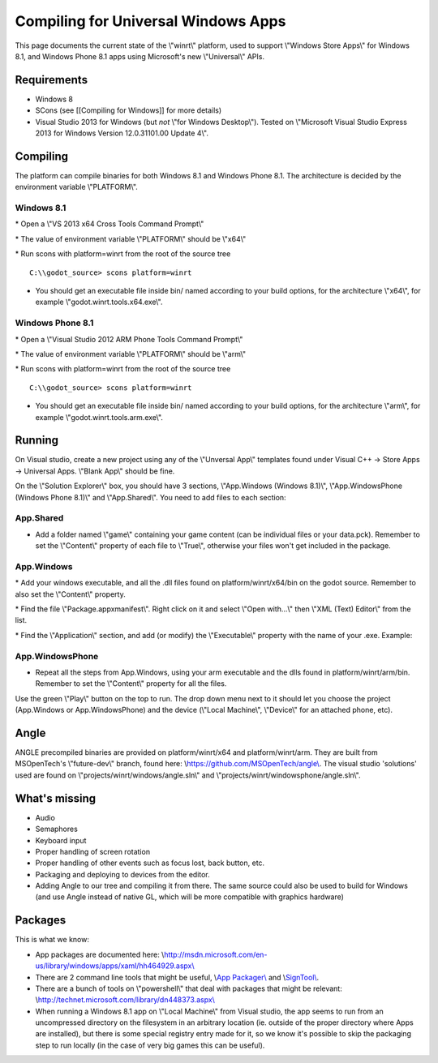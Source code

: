 Compiling for Universal Windows Apps
====================================

This page documents the current state of the \\"winrt\\" platform, used
to support \\"Windows Store Apps\\" for Windows 8.1, and Windows Phone
8.1 apps using Microsoft's new \\"Universal\\" APIs.

Requirements
------------

-  Windows 8
-  SCons (see [[Compiling for Windows]] for more details)
-  Visual Studio 2013 for Windows (but *not* \\"for Windows Desktop\\").
   Tested on \\"Microsoft Visual Studio Express 2013 for Windows Version
   12.0.31101.00 Update 4\\".

Compiling
---------

The platform can compile binaries for both Windows 8.1 and Windows Phone
8.1. The architecture is decided by the environment variable
\\"PLATFORM\\".

Windows 8.1
~~~~~~~~~~~

\* Open a \\"VS 2013 x64 Cross Tools Command Prompt\\"

\* The value of environment variable \\"PLATFORM\\" should be \\"x64\\"

\* Run scons with platform=winrt from the root of the source tree

::

    C:\\godot_source> scons platform=winrt

-  You should get an executable file inside bin/ named according to your
   build options, for the architecture \\"x64\\", for example
   \\"godot.winrt.tools.x64.exe\\".

Windows Phone 8.1
~~~~~~~~~~~~~~~~~

\* Open a \\"Visual Studio 2012 ARM Phone Tools Command Prompt\\"

\* The value of environment variable \\"PLATFORM\\" should be \\"arm\\"

\* Run scons with platform=winrt from the root of the source tree

::

    C:\\godot_source> scons platform=winrt

-  You should get an executable file inside bin/ named according to your
   build options, for the architecture \\"arm\\", for example
   \\"godot.winrt.tools.arm.exe\\".

Running
-------

On Visual studio, create a new project using any of the \\"Unversal
App\\" templates found under Visual C++ -> Store Apps -> Universal Apps.
\\"Blank App\\" should be fine.

On the \\"Solution Explorer\\" box, you should have 3 sections,
\\"App.Windows (Windows 8.1)\\", \\"App.WindowsPhone (Windows Phone
8.1)\\" and \\"App.Shared\\". You need to add files to each section:

App.Shared
~~~~~~~~~~

-  Add a folder named \\"game\\" containing your game content (can be
   individual files or your data.pck). Remember to set the \\"Content\\"
   property of each file to \\"True\\", otherwise your files won't get
   included in the package.

App.Windows
~~~~~~~~~~~

\* Add your windows executable, and all the .dll files found on
platform/winrt/x64/bin on the godot source. Remember to also set the
\\"Content\\" property.

\* Find the file \\"Package.appxmanifest\\". Right click on it and
select \\"Open with...\\" then \\"XML (Text) Editor\\" from the list.

\* Find the \\"Application\\" section, and add (or modify) the
\\"Executable\\" property with the name of your .exe. Example:

::

App.WindowsPhone
~~~~~~~~~~~~~~~~

-  Repeat all the steps from App.Windows, using your arm executable and
   the dlls found in platform/winrt/arm/bin. Remember to set the
   \\"Content\\" property for all the files.

Use the green \\"Play\\" button on the top to run. The drop down menu
next to it should let you choose the project (App.Windows or
App.WindowsPhone) and the device (\\"Local Machine\\", \\"Device\\" for
an attached phone, etc).

Angle
-----

ANGLE precompiled binaries are provided on platform/winrt/x64 and
platform/winrt/arm. They are built from MSOpenTech's \\"future-dev\\"
branch, found here:
\\\ `https://github.com/MSOpenTech/angle\\ <https://github.com/MSOpenTech/angle>`__.
The visual studio 'solutions' used are found on
\\"projects/winrt/windows/angle.sln\\" and
\\"projects/winrt/windowsphone/angle.sln\\".

What's missing
--------------

-  Audio
-  Semaphores
-  Keyboard input
-  Proper handling of screen rotation
-  Proper handling of other events such as focus lost, back button, etc.
-  Packaging and deploying to devices from the editor.
-  Adding Angle to our tree and compiling it from there. The same source
   could also be used to build for Windows (and use Angle instead of
   native GL, which will be more compatible with graphics hardware)

Packages
--------

This is what we know:

-  App packages are documented here:
   \\\ `http://msdn.microsoft.com/en-us/library/windows/apps/xaml/hh464929.aspx\\ <http://msdn.microsoft.com/en-us/library/windows/apps/xaml/hh464929.aspx>`__
-  There are 2 command line tools that might be useful, \\\ `App
   Packager\\ <http://msdn.microsoft.com/en-us/library/windows/apps/xaml/hh446767.aspx>`__
   and
   \\\ `SignTool\\ <http://msdn.microsoft.com/en-us/library/windows/apps/xaml/ff551778.aspx>`__.
-  There are a bunch of tools on \\"powershell\\" that deal with
   packages that might be relevant:
   \\\ `http://technet.microsoft.com/library/dn448373.aspx\\ <http://technet.microsoft.com/library/dn448373.aspx>`__
-  When running a Windows 8.1 app on \\"Local Machine\\" from Visual
   studio, the app seems to run from an uncompressed directory on the
   filesystem in an arbitrary location (ie. outside of the proper
   directory where Apps are installed), but there is some special
   registry entry made for it, so we know it's possible to skip the
   packaging step to run locally (in the case of very big games this can
   be useful).
